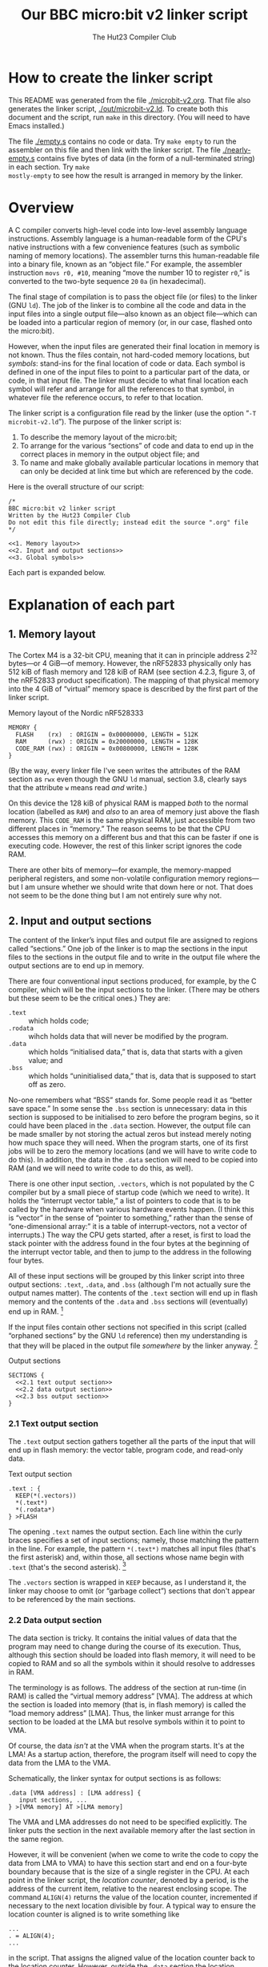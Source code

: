 :PROPERTIES:
:header-args: :noweb no-export :exports code :padline yes
:END:
#+title: Our BBC micro:bit v2 linker script
#+author: The Hut23 Compiler Club
#+options: toc:nil num:nil

* How to create the linker script

This README was generated from the file [[./microbit-v2.org]]. That file
also generates the linker script, [[./out/microbit-v2.ld]]. To create both
this document and the script, run ~make~ in this directory. (You will
need to have Emacs installed.)

The file [[./empty.s]] contains no code or data. Try ~make empty~ to
run the assembler on this file and then link with the linker
script. The file [[./nearly-empty.s]] contains five bytes of data (in
the form of a null-terminated string) in each section. Try ~make
mostly-empty~ to see how the result is arranged in memory by the
linker.


* Overview

A C compiler converts high-level code into low-level assembly language
instructions. Assembly language is a human-readable form of the CPU's
native instructions with a few convenience features (such as symbolic
naming of memory locations). The assembler turns this human-readable
file into a binary file, known as an “object file.” For example, the
assembler instruction ~movs r0, #10~, meaning “move the number 10 to
register ~r0~,” is converted to the two-byte sequence ~20~ ~0a~ (in
hexadecimal).

The final stage of compilation is to pass the object file (or files)
to the linker (GNU ~ld~). The job of the linker is to combine all the
code and data in the input files into a single output file---also
known as an object file---which can be loaded into a particular region
of memory (or, in our case, flashed onto the micro:bit).

However, when the input files are generated their final location in
memory is not known. Thus the files contain, not hard-coded memory
locations, but /symbols/: stand-ins for the final location of code or
data. Each symbol is defined in one of the input files to point to a
particular part of the data, or code, in that input file. The linker
must decide to what final location each symbol will refer and arrange
for all the references to that symbol, in whatever file the reference
occurs, to refer to that location.

The linker script is a configuration file read by the linker (use the
option “​~-T microbit-v2.ld~​”). The purpose of the linker script is:

1. To describe the memory layout of the micro:bit; 
2. To arrange for the various “sections” of code and data to end up in
   the correct places in memory in the output object file; and
3. To name and make globally available particular locations in memory
   that can only be decided at link time but which are referenced by
   the code.

Here is the overall structure of our script:

#+ATTR_LATEX: :float nil
#+name: Linker Script
#+begin_src ld-script :tangle ./out/microbit-v2.ld 
  /* 
  BBC micro:bit v2 linker script
  Written by the Hut23 Compiler Club
  Do not edit this file directly; instead edit the source ".org" file 
  ,*/

  <<1. Memory layout>>
  <<2. Input and output sections>>
  <<3. Global symbols>>
#+end_src

Each part is expanded below.


* Explanation of each part

** 1. Memory layout 

The Cortex M4 is a 32-bit CPU, meaning that it can in principle
address \(2^{32}\) bytes---or 4 GiB---of memory. However, the nRF52833
physically only has 512 kiB of flash memory and 128 kiB of RAM (see
section 4.2.3, figure 3, of the nRF52833 product specification). The
mapping of that physical memory into the 4 GiB of “virtual” memory
space is described by the first part of the linker script.

#+ATTR_LATEX: :float nil
#+name: 1. Memory layout
#+caption: Memory layout of the Nordic nRF528333
#+begin_src ld-script
MEMORY {
  FLASH    (rx)  : ORIGIN = 0x00000000, LENGTH = 512K  
  RAM      (rwx) : ORIGIN = 0x20000000, LENGTH = 128K
  CODE_RAM (rwx) : ORIGIN = 0x00800000, LENGTH = 128K 
}
#+end_src

(By the way, every linker file I've seen writes the attributes of the
RAM section as ~rwx~ even though the GNU ~ld~ manual, section 3.8,
clearly says that the attribute ~w~ means read /and/ write.)

On this device the 128 kiB of physical RAM is mapped /both/ to the
normal location (labelled as ~RAM~) and /also/ to an area of memory
just above the flash memory. This ~CODE_RAM~ is the same physical RAM,
just accessible from two different places in “memory.” The reason
seems to be that the CPU accesses this memory on a different bus and
that this can be faster if one is executing code. However, the rest of
this linker script ignores the code RAM.

There are other bits of memory---for example, the memory-mapped
peripheral registers, and some non-volatile configuration memory
regions---but I am unsure whether we should write that down here or
not. That does not seem to be the done thing but I am not entirely
sure why not.

** 2. Input and output sections

The content of the linker’s input files and output file are assigned
to regions called “sections.” One job of the linker is to map the
sections in the input files to the sections in the output file and to
write in the output file where the output sections are to end up in
memory.

There are four conventional input sections produced, for example, by
the C compiler, which will be the input sections to the linker. (There
may be others but these seem to be the critical ones.) They are:

- ~.text~ :: which holds code;
- ~.rodata~ :: wihch holds data that will never be modified by the
  program.
- ~.data~ :: which holds “initialised data,” that is, data that starts
  with a given value; and
- ~.bss~ :: which holds “uninitialised data,” that is, data that is
  supposed to start off as zero.

No-one remembers what “BSS” stands for. Some people read it as “better
save space.” In some sense the ~.bss~ section is unnecessary: data in
this section is supposed to be initialised to zero before the program
begins, so it could have been placed in the ~.data~ section. However,
the output file can be made smaller by not storing the actual zeros
but instead merely noting how much space they will need. When the
program starts, one of its first jobs will be to zero the memory
locations (and we will have to write code to do this). In addition,
the data in the ~.data~ section will need to be copied into RAM
(and we will need to write code to do this, as well).

There is one other input section, ~.vectors~, which is not populated
by the C compiler but by a small piece of startup code (which we need
to write). It holds the “interrupt vector table,” a list of pointers
to code that is to be called by the hardware when various hardware
events happen. (I think this is “vector” in the sense of “pointer to
something,” rather than the sense of “one-dimensional array:” it is a
table of interrupt-vectors, not a vector of interrupts.) The way the
CPU gets started, after a reset, is first to load the stack pointer
with the address found in the four bytes at the beginning of the
interrupt vector table, and then to jump to the address in the
following four bytes.

All of these input sections will be grouped by this linker script into
three output sections: ~.text~, ~.data~, and ~.bss~ (although I'm not
actually sure the output names matter). The contents of the ~.text~
section will end up in flash memory and the contents of the ~.data~
and ~.bss~ sections will (eventually) end up in RAM. [fn:1]

If the input files contain other sections not specified in this script
(called “orphaned sections” by the GNU ~ld~ reference) then my
understanding is that they will be placed in the output file
/somewhere/ by the linker anyway. [fn:3]

#+ATTR_LATEX: :float nil
#+name: 2. Input and output sections
#+caption: Output sections
#+begin_src ld-script :noweb no-export
  SECTIONS {
    <<2.1 text output section>>
    <<2.2 data output section>>
    <<2.3 bss output section>>
  }
#+end_src

*** 2.1 Text output section

The ~.text~ output section gathers together all the parts of the input
that will end up in flash memory: the vector table, program code, and
read-only data. 

#+ATTR_LATEX: :float nil
#+name: 2.1 text output section
#+caption: Text output section
#+begin_src ld-script 
    .text : {
      KEEP(*(.vectors))
      *(.text*)
      *(.rodata*)
    } >FLASH
#+end_src

The opening ~.text~ names the output section. Each line within the
curly braces specifies a set of input sections; namely, those matching
the pattern in the line. For example, the pattern
src_ld-script{*(.text*)} matches all input files (that's the first
asterisk) and, within those, all sections whose name begin with
src_ld-script{.text} (that's the second asterisk). [fn:2]

The ~.vectors~ section is wrapped in src_ld-script{KEEP} because, as I
understand it, the linker may choose to omit (or “garbage collect”)
sections that don't appear to be referenced by the main sections.

*** 2.2 Data output section

The data section is tricky. It contains the initial values of data
that the program may need to change during the course of its
execution. Thus, although this section should be loaded into flash
memory, it will need to be copied to RAM and so all the symbols within
it should resolve to addresses in RAM.

The terminology is as follows. The address of the section at run-time
(in RAM) is called the “virtual memory address” [VMA]. The address at
which the section is loaded into memory (that is, in flash memory) is
called the “load memory address” [LMA]. Thus, the linker must arrange
for this section to be loaded at the LMA but resolve symbols within it
to point to VMA.

Of course, the data /isn't/ at the VMA when the program starts. It's
at the LMA! As a startup action, therefore, the program itself will
need to copy the data from the LMA to the VMA. 

Schematically, the linker syntax for output sections is as follows:
#+begin_src ld-script :noweb no
.data [VMA address] : [LMA address] {
   input sections, ...
} >[VMA memory] AT >[LMA memory]
#+end_src

The VMA and LMA addresses do not need to be specified explicitly. The
linker puts the section in the next available memory after the last
section in the same region.

However, it will be convenient (when we come to write the code to copy
the data from LMA to VMA) to have this section start and end on a
four-byte boundary because that is the size of a single register in
the CPU. At each point in the linker script, the /location counter/,
denoted by a period, is the address of the current item, relative
to the nearest enclosing scope. The command src_ld-script{ALIGN(4)}
returns the value of the location counter, incremented if necessary to
the next location divisible by four. A typical way to ensure the
location counter is aligned is to write something like
#+begin_src ld-script :noweb no
  ...
  . = ALIGN(4);
  ...
#+end_src
in the script. That assigns the aligned value of the location counter
back to the location counter. However, outside the ~.data~ section the
location counter refers to the VMA, whereas inside the ~.data~ section
it will (I think, it's confusing) refer to the /offset/ from the
beginning of the session. In neither case will it align the start of
the LMA (which also need to do). The follow approach seems (after much
experimentation!) do to the right thing:

#+ATTR_LATEX: :float nil
#+name: 2.2 data output section
#+caption: Data output section
#+begin_src ld-script
  .data : ALIGN(4) {
      *(.data)
      *(.data.*)
      . = ALIGN(4);
    } >RAM AT >FLASH
#+end_src

In the ~[LMA address]~ part of the header line, we assign the LMA to
the aligned location counter (which at this point happens to be the
LMA). As far as I can tell, ~ld~ will /also/ ensure that the VMA
address is similarly aligned, although the manual does not make this
clear. At the end of the section the final align command pads the
section, if necessary so that the section is guaranteed to have a
length that is a multiple of four.

It's necessary to export symbols that refer to the actual locations of
the LMA and VMA (so that the startup code can copy the data from one
to the other). It is common practice to to this by defining, at
particular points in the script, symbols which refer to the location
counter at that point. For example, one might write ~__data_start =
.;~ to export the beginning of the data section. I don't know why
people do this, since one can also write ~__data_start = ADDR(.data);~
(and that is what we will in fact do). My current hypothesis is that
it's historical but I am slightly worried that there's an edge case I
have not understood. (It is definitely true that things are more
complicated than they might appear: see, e.g., the GNU ~ld~ manual,
[[https://sourceware.org/binutils/docs/ld.html#Location-Counter][section 3.10.5]].)

One last note: I'm not sure why the two data lines aren't a single
line, src_ld-script{*(.data*)}, but this is what the Arm example linker
script does so I have copied it.

*** 2.3 BSS output section

The src_ld-script{bss} output section merely reserves space (in RAM)
for the uninitialised data section. (Which I feel is something of a
misnomer, since it /will/ be initialised, just to zero.) We use the
same alignment trick as before.

#+ATTR_LATEX: :float nil
#+name: 2.3 bss output section
#+caption: BSS output section
#+begin_src ld-script 
  .bss : ALIGN(4) {
    *(.bss)
    *(.bss.*);
    . = ALIGN(4);
  } >RAM
#+end_src

** 3. Global symbols

This part of the script defines symbols containing the addresses of
the start and end of various sections.

#+ATTR_LATEX: :float nil
#+name: 3. Global symbols
#+begin_src ld-script  
  /* All the memory from the end of bss to the top of RAM */
  __heap_start = .;
  __stack_top = ORIGIN(RAM) + LENGTH(RAM);

  /* VMA of the .data section */
  __data_start = ADDR(.data); 
  __data_end   = __data_start + SIZEOF(.data);

  /* LMA of the .data section */
  __data_load_start = LOADADDR(.data);
  
  /* VMA of the .bss section */
  __bss_start = ADDR(.bss);
  __bss_end   = __bss_start + SIZEOF(.bss);

  /* Entry point (for gdb */
  ENTRY(Reset_Handler);
#+end_src

The area between ~__heap_start~ and ~stack_top~ is all the RAM that is
usable by the program at runtime. (By the way, there are presumably
naming conventions for these things which I am not sure I am
respecting.) Then we need the locations of the ~.data~ and ~.bss~
sections. Finally, it is apparently helpful to define the “entry
point” to the program, because it helps ~GDB~ (the GNU debugger). At
some point, we wil have to write this code as well and assign the
label ~Entry_Handler~. .


* Sources

- I have taken the memory layout from the nRF52833 product
  specification.

- I have referred to both the Arm and Nordic Semiconductor example
  linker scripts (and startup files).

- The [[https://sourceware.org/binutils/docs/ld/index.html][GNU ~ld~ manual]] explains the meanings of the various parts of
  the linker script.


* Footnotes

[fn:1] The example linker script provided by Nordic Semiconductor
breaks out more of the input sections into their own output
sections. I don't know why one chooses one approach over another.

[fn:2] GCC emits multiple text sections when the option
~-ffunction-sections~ is used.

[fn:3] We should probably run ~ld~ with ~--orphan-handling=warn~.


